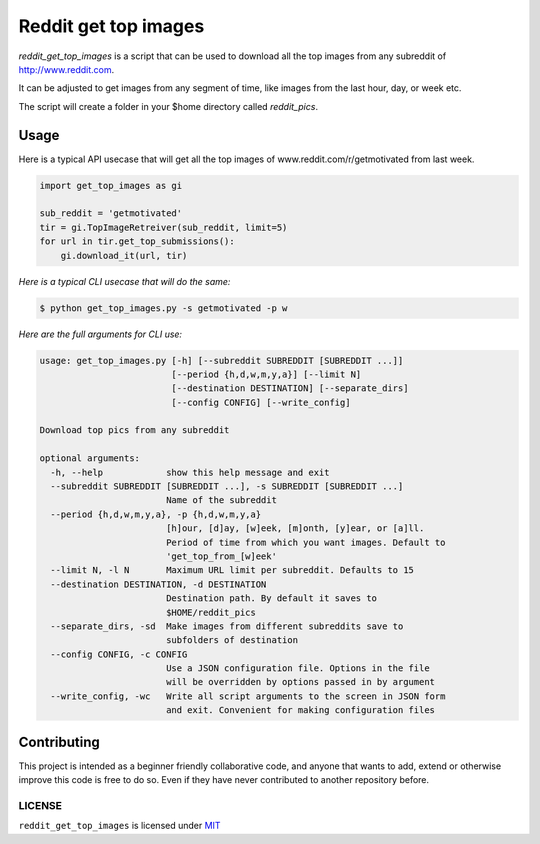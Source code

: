 ===============================
Reddit get top images
===============================

.. image:: https://badges.gitter.im/nagracks/reddit_get_top_images.svg
        :target: https://gitter.im/nagracks/reddit_get_top_images?utm_source=badge&utm_medium=badge&utm_campaign=pr-badge
        :alt: Gitter

`reddit_get_top_images` is a script that can be used to download all the
top images from any subreddit of http://www.reddit.com.

It can be adjusted to get images from any segment of time, like images
from the last hour, day, or week etc.

The script will create a folder in your $home directory called
`reddit_pics`.

-----
Usage
-----

.. image:: https://zippy.gfycat.com/CelebratedLimpingFallowdeer.gif

Here is a typical API usecase that will get all the top images of
www.reddit.com/r/getmotivated from last week.


.. code-block:: python

    import get_top_images as gi

    sub_reddit = 'getmotivated'
    tir = gi.TopImageRetreiver(sub_reddit, limit=5)
    for url in tir.get_top_submissions():
        gi.download_it(url, tir)

*Here is a typical CLI usecase that will do the same:*


.. code-block:: bash

    $ python get_top_images.py -s getmotivated -p w

*Here are the full arguments for CLI use:*

.. code:: bash

    usage: get_top_images.py [-h] [--subreddit SUBREDDIT [SUBREDDIT ...]]
                             [--period {h,d,w,m,y,a}] [--limit N]
                             [--destination DESTINATION] [--separate_dirs]
                             [--config CONFIG] [--write_config]

    Download top pics from any subreddit

    optional arguments:
      -h, --help            show this help message and exit
      --subreddit SUBREDDIT [SUBREDDIT ...], -s SUBREDDIT [SUBREDDIT ...]
                            Name of the subreddit
      --period {h,d,w,m,y,a}, -p {h,d,w,m,y,a}
                            [h]our, [d]ay, [w]eek, [m]onth, [y]ear, or [a]ll.
                            Period of time from which you want images. Default to
                            'get_top_from_[w]eek'
      --limit N, -l N       Maximum URL limit per subreddit. Defaults to 15
      --destination DESTINATION, -d DESTINATION
                            Destination path. By default it saves to
                            $HOME/reddit_pics
      --separate_dirs, -sd  Make images from different subreddits save to
                            subfolders of destination
      --config CONFIG, -c CONFIG
                            Use a JSON configuration file. Options in the file
                            will be overridden by options passed in by argument
      --write_config, -wc   Write all script arguments to the screen in JSON form
                            and exit. Convenient for making configuration files

------------
Contributing
------------

This project is intended as a beginner friendly collaborative code, and
anyone that wants to add, extend or otherwise improve this code is free
to do so. Even if they have never contributed to another repository
before.

LICENSE
-------

``reddit_get_top_images`` is licensed under
`MIT <https://github.com/nagracks/reddit_get_top_images/blob/master/LICENSE>`_
